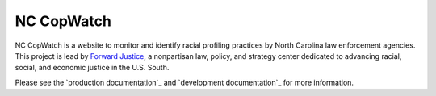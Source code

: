 NC CopWatch
================

.. image:: https://circleci.com/gh/caktus/Traffic-Stops.svg?style=svg
    :target: https://circleci.com/gh/caktus/Traffic-Stops

NC CopWatch is a website to monitor and identify racial profiling
practices by North Carolina law enforcement agencies. This project is lead by
`Forward Justice`_, a nonpartisan law, policy, and strategy center dedicated to advancing racial, 
social, and economic justice in the U.S. South.

Please see the `production documentation`_ and `development documentation`_
for more information.

.. _Forward Justice: https://forwardjustice.org/
